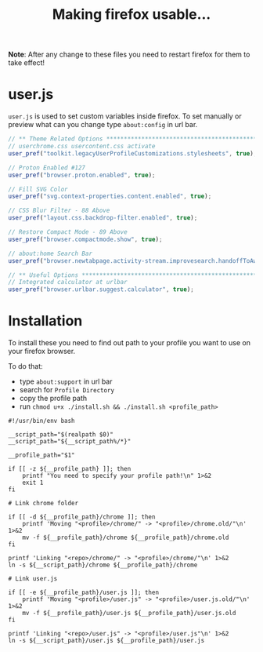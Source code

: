 #+title: Making firefox usable…
#+auto_tangle: t

*Note*: After any change to these files you need to restart firefox for them to
take effect!

* user.js

=user.js= is used to set custom variables inside firefox. To set manually or
preview what can you change type =about:config= in url bar.

#+begin_src js :tangle user.js
// ** Theme Related Options ****************************************************
// userchrome.css usercontent.css activate
user_pref("toolkit.legacyUserProfileCustomizations.stylesheets", true);

// Proton Enabled #127
user_pref("browser.proton.enabled", true);

// Fill SVG Color
user_pref("svg.context-properties.content.enabled", true);

// CSS Blur Filter - 88 Above
user_pref("layout.css.backdrop-filter.enabled", true);

// Restore Compact Mode - 89 Above
user_pref("browser.compactmode.show", true);

// about:home Search Bar
user_pref("browser.newtabpage.activity-stream.improvesearch.handoffToAwesomebar", false);

// ** Useful Options ***********************************************************
// Integrated calculator at urlbar
user_pref("browser.urlbar.suggest.calculator", true);
#+end_src

* Installation

To install these you need to find out path to your profile you want to use on
your firefox browser.

To do that:
- type =about:support= in url bar
- search for =Profile Directory=
- copy the profile path
- run =chmod u+x ./install.sh && ./install.sh <profile_path>=

#+begin_src shell :tangle install.sh
#!/usr/bin/env bash

__script_path="$(realpath $0)"
__script_path="${__script_path%/*}"

__profile_path="$1"

if [[ -z ${__profile_path} ]]; then
    printf "You need to specify your profile path!\n" 1>&2
    exit 1
fi

# Link chrome folder

if [[ -d ${__profile_path}/chrome ]]; then
    printf 'Moving "<profile>/chrome/" -> "<profile>/chrome.old/"\n' 1>&2
    mv -f ${__profile_path}/chrome ${__profile_path}/chrome.old
fi

printf 'Linking "<repo>/chrome/" -> "<profile>/chrome/"\n' 1>&2
ln -s ${__script_path}/chrome ${__profile_path}/chrome

# Link user.js

if [[ -e ${__profile_path}/user.js ]]; then
    printf 'Moving "<profile>/user.js" -> "<profile>/user.js.old/"\n' 1>&2
    mv -f ${__profile_path}/user.js ${__profile_path}/user.js.old
fi

printf 'Linking "<repo>/user.js" -> "<profile>/user.js"\n' 1>&2
ln -s ${__script_path}/user.js ${__profile_path}/user.js
#+end_src

